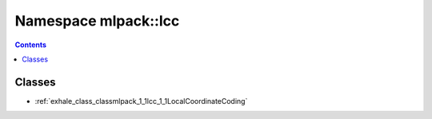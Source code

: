 
.. _namespace_mlpack__lcc:

Namespace mlpack::lcc
=====================


.. contents:: Contents
   :local:
   :backlinks: none





Classes
-------


- :ref:`exhale_class_classmlpack_1_1lcc_1_1LocalCoordinateCoding`
